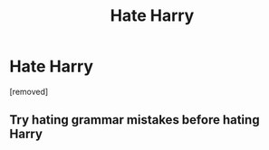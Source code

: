 #+TITLE: Hate Harry

* Hate Harry
:PROPERTIES:
:Score: 0
:DateUnix: 1519209198.0
:DateShort: 2018-Feb-21
:FlairText: Discussion
:END:
[removed]


** Try hating grammar mistakes before hating Harry
:PROPERTIES:
:Author: CloakedDarkness
:Score: 3
:DateUnix: 1519215640.0
:DateShort: 2018-Feb-21
:END:
